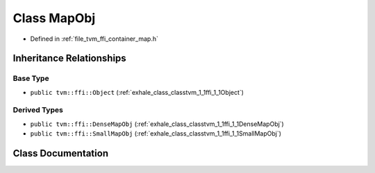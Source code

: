 .. _exhale_class_classtvm_1_1ffi_1_1MapObj:

Class MapObj
============

- Defined in :ref:`file_tvm_ffi_container_map.h`


Inheritance Relationships
-------------------------

Base Type
*********

- ``public tvm::ffi::Object`` (:ref:`exhale_class_classtvm_1_1ffi_1_1Object`)


Derived Types
*************

- ``public tvm::ffi::DenseMapObj`` (:ref:`exhale_class_classtvm_1_1ffi_1_1DenseMapObj`)
- ``public tvm::ffi::SmallMapObj`` (:ref:`exhale_class_classtvm_1_1ffi_1_1SmallMapObj`)


Class Documentation
-------------------


.. doxygenclass:: tvm::ffi::MapObj
   :project: tvm-ffi
   :members:
   :protected-members:
   :undoc-members: